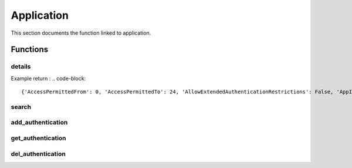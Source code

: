 Application
=============

This section documents the function linked to application.

Functions
-----------
details
~~~~~~~~~~
.. py:function:: details(app_name)
    :async:

    Returns information about an application

    :param app_name: the application name
    :return: dictionary with application information

Example return :
.. code-block::

{'AccessPermittedFrom': 0, 'AccessPermittedTo': 24, 'AllowExtendedAuthenticationRestrictions': False, 'AppID': 'TestApp', 'BusinessOwnerEmail': '', 'BusinessOwnerFName': '', 'BusinessOwnerLName': '', 'BusinessOwnerPhone': '', 'Description': 'test App for testing bastion package', 'Disabled': False, 'ExpirationDate': None, 'Location': '\\'}

search
~~~~~~~~~~
.. py:function:: search(search)
    :async:

    Search applications by name

    :param search: free text to search application
    :return: list of application names

add_authentication
~~~~~~~~~~~~~~~~~~~~~~
.. py:function:: add_authentication(app_name: str, path: str = None, hash_string: str = None, os_user: str = None, address: str = None, serial_number: str = None, issuer: list = None, subject: list = None, subject_alternative_name: list = None, is_folder: bool = False, allow_internal_scripts: bool = False, comment: str = "") -> bool:
    :async:

    Add one or more authentication methods to a given app_id with a named param

    :param app_name: the name of the application
    :param path: path to authenticated
    :param hash_string: hash of script / binary
    :param os_user: os user that is running the script / binary
    :param address: IP address
    :param serial_number: certificate serial number
    :param issuer: list of certificate issuer (PVWA >= 11.4)
    :param subject: list of certificate subject (PVWA >= 11.4)
    :param subject_alternative_name: list of certificate SAN (eg ["DNS Name=www.example.com","IP Address=1.2.3.4"])
    :param allow_internal_scripts: relevant for path authentication only (False by default)
    :param is_folder: relevant for path authentication only (False by default)
    :param comment: relevant for hash and certificate serial number
    :return: boolean telling whether the application was updated or not

get_authentication
~~~~~~~~~~~~~~~~~~~~~~~~
.. py:function:: get_authentication(self, app_name: str) -> list or bool
    :async:

    Get authenticated methods for an application

    :param app_name: The name of the application
    :return: a list of authentication methods

del_authentication
~~~~~~~~~~~~~~~~~~~~~~
.. py:function:: del_authentication(self, app_name: str, auth_id: str) -> list or bool:
    :async:

    Delete authentication method identified by auth_id for the application

    :param app_name: name of the application
    :param auth_id: retrieved with the get_authentication function
    :return: a boolean